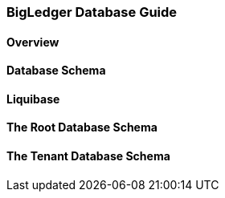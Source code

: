 [#h2_bigledger_database_guide]
=== BigLedger Database Guide

[#blg_database_overview]
==== Overview

[#blg_database_db_schema]
==== Database Schema

[#blg_database_liquibase]
==== Liquibase

[#blg_database_root_database_schema]
==== The Root Database Schema


[#blg_database_tenant_database_schema]
==== The Tenant Database Schema



//  TODO: Need to write a database guide

